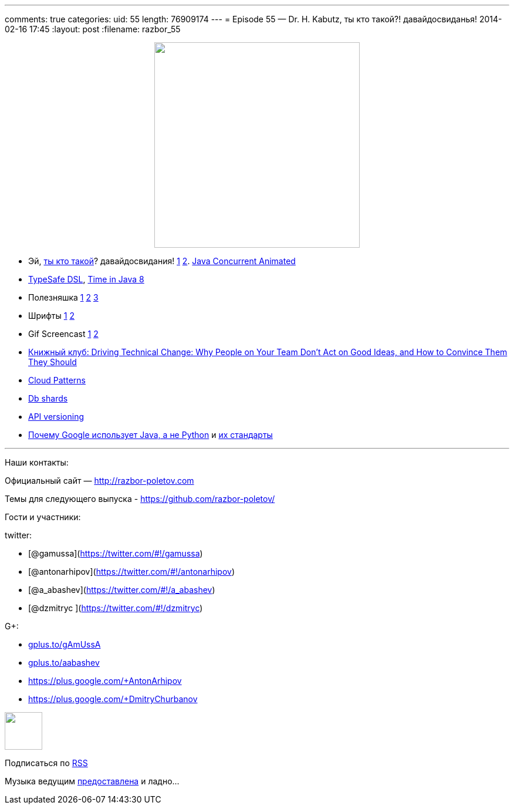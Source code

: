 ---
comments: true
categories:
uid: 55
length: 76909174
---
= Episode 55 — Dr. H. Kabutz, ты кто такой?! давайдосвиданья!
2014-02-16 17:45
:layout: post
:filename: razbor_55

++++
<div class="separator" style="clear: both; text-align: center;">
<a href="http://razbor-poletov.com/images/razbor_55_text.jpg" imageanchor="1" style="margin-left: 1em; margin-right: 1em;">
<img border="0" height="350" src="http://razbor-poletov.com/images/razbor_55_text.jpg" width="350" />
</a>
</div>
++++

* Эй, http://www.javaspecialists.eu/[ты кто такой]? давайдосвидания!
https://twitter.com/heinzkabutz/status/432947749764362240[1]
https://twitter.com/heinzkabutz/status/432947875916439552[2].
http://sourceforge.net/projects/javaconcurrenta/[Java Concurrent
Animated]
* http://blog.jooq.org/2014/01/09/advanced-java-trickery-for-typesafe-query-dsls/[TypeSafe
DSL],
http://blog.joda.org/2014/02/new-project-threeten-extra-for-jdk-8.html[Time
in Java 8]
* Полезняшка
https://code.google.com/p/concurrentlinkedhashmap/wiki/Design[1]
http://sysadmincasts.com/[2] https://github.com/dinedal/textql[3]
* Шрифты
http://www.mozilla.org/en-US/styleguide/products/firefox-os/typeface/[1]
http://www.fontsquirrel.com/fonts/cousine[2]
* Gif Screencast
https://plus.google.com/app/basic/stream/z12bxnvp3sy3yj33v23nwtk45znjznqwv04[1]
http://www.cockos.com/licecap/[2]
* http://pragprog.com/book/trevan/driving-technical-change[Книжный клуб:
Driving Technical Change: Why People on Your Team Don't Act on Good
Ideas, and How to Convince Them They Should]
* http://blogs.msdn.com/b/escience/archive/2014/01/28/cloud-design-patterns-now-available.aspx[Cloud
Patterns]
* http://googlecloudplatform.blogspot.com/2014/02/using-dbshards-and-cloud-sql-to-provide.html[Db
shards]
* http://www.troyhunt.com/2014/02/your-api-versioning-is-wrong-which-is.html[API
versioning]
* http://www.quora.com/Google-Engineering/Why-does-Google-prefer-the-Java-stack-for-its-products-instead-of-Python/answer/Robert-Love-1[Почему
Google использует Java, а не Python] и
http://www.infoq.com/news/2014/02/google-java-coding-standards[их
стандарты]

'''''

Наши контакты:

Официальный сайт — http://razbor-poletov.com

Темы для следующего выпуска -
https://github.com/razbor-poletov/razbor-poletov.github.com/issues?state=open[https://github.com/razbor-poletov/]

Гости и участники:

twitter:

* [@gamussa](https://twitter.com/#!/gamussa)
* [@antonarhipov](https://twitter.com/#!/antonarhipov)
* [@a_abashev](https://twitter.com/#!/a_abashev)
* [@dzmitryc ](https://twitter.com/#!/dzmitryc)

G+:

* http://gplus.to/gAmUssA[gplus.to/gAmUssA]
* http://gplus.to/aabashev[gplus.to/aabashev]
* https://plus.google.com/+AntonArhipov
* https://plus.google.com/+DmitryChurbanov

++++
<!-- player goes here-->
<audio preload="none">
<source src="http://traffic.libsyn.com/razborpoletov/razbor_55.mp3" type="audio/mp3" />
Your browser does not support the audio tag.
</audio>
++++

++++
<!-- episode file link goes here-->
<a href="http://traffic.libsyn.com/razborpoletov/razbor_55.mp3" imageanchor="1" style="clear: left; margin-bottom: 1em; margin-left: auto; margin-right: 2em;">
<img border="0" height="64" src="http://2.bp.blogspot.com/-qkfh8Q--dks/T0gixAMzuII/AAAAAAAAHD0/O5LbF3vvBNQ/s200/1330127522_mp3.png" width="64"/>
</a>
++++


Подписаться по http://feeds.feedburner.com/razbor-podcast[RSS]

Музыка ведущим
http://www.audiobank.fm/single-music/27/111/More-And-Less/[предоставлена]
и ладно...
